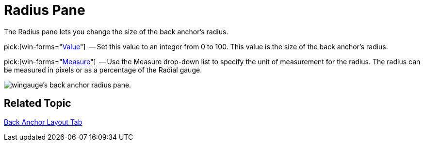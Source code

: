 ﻿////

|metadata|
{
    "name": "wingauge-back-anchor-radius-pane",
    "controlName": ["WinGauge"],
    "tags": ["Charting"],
    "guid": "{857A0ABF-649D-4E60-96D7-CE4718BD9042}",  
    "buildFlags": [],
    "createdOn": "0001-01-01T00:00:00Z"
}
|metadata|
////

= Radius Pane

The Radius pane lets you change the size of the back anchor's radius.

pick:[win-forms="link:{ApiPlatform}win.ultrawingauge{ApiVersion}~infragistics.ultragauge.resources.radialgaugeneedleanchor~radius.html[Value]"]  -- Set this value to an integer from 0 to 100. This value is the size of the back anchor's radius.

pick:[win-forms="link:{ApiPlatform}win.ultrawingauge{ApiVersion}~infragistics.ultragauge.resources.radialgaugeneedleanchor~radiusmeasure.html[Measure]"]  -- Use the Measure drop-down list to specify the unit of measurement for the radius. The radius can be measured in pixels or as a percentage of the Radial gauge.

image::images/Anchor_Radius_Pane_01.png[wingauge's back anchor radius pane.]

== Related Topic

link:wingauge-back-anchor-layout-tab.html[Back Anchor Layout Tab]